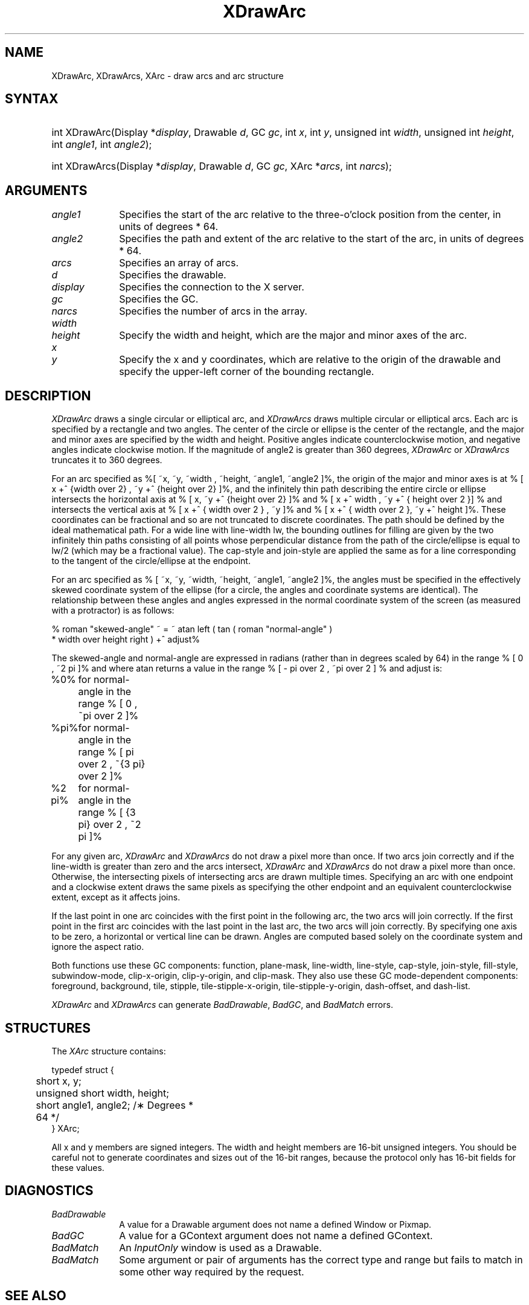 '\" e
.\" Copyright \(co 1985, 1986, 1987, 1988, 1989, 1990, 1991, 1994, 1996 X Consortium
.\"
.\" Permission is hereby granted, free of charge, to any person obtaining
.\" a copy of this software and associated documentation files (the
.\" "Software"), to deal in the Software without restriction, including
.\" without limitation the rights to use, copy, modify, merge, publish,
.\" distribute, sublicense, and/or sell copies of the Software, and to
.\" permit persons to whom the Software is furnished to do so, subject to
.\" the following conditions:
.\"
.\" The above copyright notice and this permission notice shall be included
.\" in all copies or substantial portions of the Software.
.\"
.\" THE SOFTWARE IS PROVIDED "AS IS", WITHOUT WARRANTY OF ANY KIND, EXPRESS
.\" OR IMPLIED, INCLUDING BUT NOT LIMITED TO THE WARRANTIES OF
.\" MERCHANTABILITY, FITNESS FOR A PARTICULAR PURPOSE AND NONINFRINGEMENT.
.\" IN NO EVENT SHALL THE X CONSORTIUM BE LIABLE FOR ANY CLAIM, DAMAGES OR
.\" OTHER LIABILITY, WHETHER IN AN ACTION OF CONTRACT, TORT OR OTHERWISE,
.\" ARISING FROM, OUT OF OR IN CONNECTION WITH THE SOFTWARE OR THE USE OR
.\" OTHER DEALINGS IN THE SOFTWARE.
.\"
.\" Except as contained in this notice, the name of the X Consortium shall
.\" not be used in advertising or otherwise to promote the sale, use or
.\" other dealings in this Software without prior written authorization
.\" from the X Consortium.
.\"
.\" Copyright \(co 1985, 1986, 1987, 1988, 1989, 1990, 1991 by
.\" Digital Equipment Corporation
.\"
.\" Portions Copyright \(co 1990, 1991 by
.\" Tektronix, Inc.
.\"
.\" Permission to use, copy, modify and distribute this documentation for
.\" any purpose and without fee is hereby granted, provided that the above
.\" copyright notice appears in all copies and that both that copyright notice
.\" and this permission notice appear in all copies, and that the names of
.\" Digital and Tektronix not be used in in advertising or publicity pertaining
.\" to this documentation without specific, written prior permission.
.\" Digital and Tektronix makes no representations about the suitability
.\" of this documentation for any purpose.
.\" It is provided ``as is'' without express or implied warranty.
.\" 
.\" $XFree86: xc/doc/man/X11/XDrArc.man,v 1.4 2003/04/28 22:17:54 herrb Exp $
.\" $XdotOrg: xc/doc/man/X11/XDrArc.man,v 1.3 2005/08/17 01:27:08 alanc Exp $
.\"
.ds xT X Toolkit Intrinsics \- C Language Interface
.ds xW Athena X Widgets \- C Language X Toolkit Interface
.ds xL Xlib \- C Language X Interface
.ds xC Inter-Client Communication Conventions Manual
.na
.de Ds
.nf
.\\$1D \\$2 \\$1
.ft 1
.\".ps \\n(PS
.\".if \\n(VS>=40 .vs \\n(VSu
.\".if \\n(VS<=39 .vs \\n(VSp
..
.de De
.ce 0
.if \\n(BD .DF
.nr BD 0
.in \\n(OIu
.if \\n(TM .ls 2
.sp \\n(DDu
.fi
..
.de FD
.LP
.KS
.TA .5i 3i
.ta .5i 3i
.nf
..
.de FN
.fi
.KE
.LP
..
.de IN		\" send an index entry to the stderr
..
.de C{
.KS
.nf
.D
.\"
.\"	choose appropriate monospace font
.\"	the imagen conditional, 480,
.\"	may be changed to L if LB is too
.\"	heavy for your eyes...
.\"
.ie "\\*(.T"480" .ft L
.el .ie "\\*(.T"300" .ft L
.el .ie "\\*(.T"202" .ft PO
.el .ie "\\*(.T"aps" .ft CW
.el .ft R
.ps \\n(PS
.ie \\n(VS>40 .vs \\n(VSu
.el .vs \\n(VSp
..
.de C}
.DE
.R
..
.de Pn
.ie t \\$1\fB\^\\$2\^\fR\\$3
.el \\$1\fI\^\\$2\^\fP\\$3
..
.de ZN
.ie t \fB\^\\$1\^\fR\\$2
.el \fI\^\\$1\^\fP\\$2
..
.de hN
.ie t <\fB\\$1\fR>\\$2
.el <\fI\\$1\fP>\\$2
..
.de NT
.ne 7
.ds NO Note
.if \\n(.$>$1 .if !'\\$2'C' .ds NO \\$2
.if \\n(.$ .if !'\\$1'C' .ds NO \\$1
.ie n .sp
.el .sp 10p
.TB
.ce
\\*(NO
.ie n .sp
.el .sp 5p
.if '\\$1'C' .ce 99
.if '\\$2'C' .ce 99
.in +5n
.ll -5n
.R
..
.		\" Note End -- doug kraft 3/85
.de NE
.ce 0
.in -5n
.ll +5n
.ie n .sp
.el .sp 10p
..
.ny0
'\" e
.TH XDrawArc 3X11 __xorgversion__ "XLIB FUNCTIONS"
.SH NAME
XDrawArc, XDrawArcs, XArc \- draw arcs and arc structure
.SH SYNTAX
.HP
int XDrawArc\^(\^Display *\fIdisplay\fP\^, Drawable \fId\fP\^, GC \fIgc\fP\^,
int \fIx\fP\^, int \fIy\fP\^, unsigned int \fIwidth\fP\^, unsigned int
\fIheight\fP\^, int \fIangle1\fP\^, int \fIangle2\fP\^); 
.HP
int XDrawArcs\^(\^Display *\fIdisplay\fP\^, Drawable \fId\fP\^, GC \fIgc\fP\^,
XArc *\fIarcs\fP\^, int \fInarcs\fP\^); 
.SH ARGUMENTS
.IP \fIangle1\fP 1i
Specifies the start of the arc relative to the three-o'clock position
from the center, in units of degrees * 64.
.IP \fIangle2\fP 1i
Specifies the path and extent of the arc relative to the start of the
arc, in units of degrees * 64.
.IP \fIarcs\fP 1i
Specifies an array of arcs.
.IP \fId\fP 1i
Specifies the drawable. 
.IP \fIdisplay\fP 1i
Specifies the connection to the X server.
.IP \fIgc\fP 1i
Specifies the GC.
.IP \fInarcs\fP 1i
Specifies the number of arcs in the array.
.ds Wh , which are the major and minor axes of the arc
.IP \fIwidth\fP 1i
.br
.ns
.IP \fIheight\fP 1i
Specify the width and height\*(Wh.
.ds Xy , which are relative to the origin of the drawable \
and specify the upper-left corner of the bounding rectangle
.IP \fIx\fP 1i
.br
.ns
.IP \fIy\fP 1i
Specify the x and y coordinates\*(Xy.
.SH DESCRIPTION
.EQ
delim %%
.EN
.ZN XDrawArc
draws a single circular or elliptical arc, and 
.ZN XDrawArcs
draws multiple circular or elliptical arcs.
Each arc is specified by a rectangle and two angles.  
The center of the circle or ellipse is the center of the
rectangle, and the major and minor axes are specified by the width and height.
Positive angles indicate counterclockwise motion, 
and negative angles indicate clockwise motion.  
If the magnitude of angle2 is greater than 360 degrees, 
.ZN XDrawArc
or 
.ZN XDrawArcs
truncates it to 360 degrees.
.LP
For an arc specified as %[ ~x, ~y, ~width , ~height, ~angle1, ~angle2 ]%, 
the origin of the major and minor axes is at 
% [ x +^ {width over 2} , ~y +^ {height over 2}  ]%, 
and the infinitely thin path describing the entire circle or ellipse 
intersects the horizontal axis at % [ x, ~y +^ {height over 2}  ]% and 
% [ x +^ width , ~y +^ { height over 2 }] %
and intersects the vertical axis at % [ x +^ { width over 2 } , ~y ]% and 
% [ x +^ { width over 2 }, ~y +^ height ]%.
These coordinates can be fractional
and so are not truncated to discrete coordinates.
The path should be defined by the ideal mathematical path.  
For a wide line with line-width lw, 
the bounding outlines for filling are given        
by the two infinitely thin paths consisting of all points whose perpendicular
distance from the path of the circle/ellipse is equal to lw/2
(which may be a fractional value).
The cap-style and join-style are applied the same as for a line
corresponding to the tangent of the circle/ellipse at the endpoint.
.LP
For an arc specified as % [ ~x, ~y, ~width, ~height, ~angle1, ~angle2  ]%,
the angles must be specified
in the effectively skewed coordinate system of the ellipse (for a
circle, the angles and coordinate systems are identical).  The
relationship between these angles and angles expressed in the normal
coordinate system of the screen (as measured with a protractor) is as
follows:
.LP
.Ds
% roman "skewed-angle" ~ = ~ atan left ( tan ( roman "normal-angle" )
 * width over height right ) +^ adjust%
.De
.LP
The skewed-angle and normal-angle are expressed in radians (rather
than in degrees scaled by 64) in the range % [ 0 , ~2 pi  ]% and where atan
returns a value in the range % [ - pi over 2 , ~pi over 2  ] %
and adjust is:
.LP
.Ds
.TA 1i 2i
.ta 1i 2i
%0%	for normal-angle in the range % [ 0 , ~pi over 2  ]%
%pi%	for normal-angle in the range % [ pi over 2 , ~{3 pi} over 2  ]%
%2 pi%	for normal-angle in the range % [ {3 pi} over 2 , ~2 pi  ]%
.De
.LP
For any given arc, 
.ZN XDrawArc
and
.ZN XDrawArcs
do not draw a pixel more than once.  
If two arcs join correctly and if the line-width is greater than zero 
and the arcs intersect, 
.ZN XDrawArc
and
.ZN XDrawArcs
do not draw a pixel more than once.
Otherwise, 
the intersecting pixels of intersecting arcs are drawn multiple times.
Specifying an arc with one endpoint and a clockwise extent draws the same pixels
as specifying the other endpoint and an equivalent counterclockwise extent,
except as it affects joins.
.LP
If the last point in one arc coincides with the first point in the following 
arc, the two arcs will join correctly.  
If the first point in the first arc coincides with the last point in the last 
arc, the two arcs will join correctly.
By specifying one axis to be zero, a horizontal or vertical line can be
drawn.
Angles are computed based solely on the coordinate system and ignore the
aspect ratio.
.LP
Both functions use these GC components: 
function, plane-mask, line-width, line-style, cap-style, join-style, 
fill-style, subwindow-mode, clip-x-origin, clip-y-origin, and clip-mask.
They also use these GC mode-dependent components: 
foreground, background, tile, stipple, tile-stipple-x-origin, 
tile-stipple-y-origin, dash-offset, and dash-list.
.LP
.ZN XDrawArc
and
.ZN XDrawArcs
can generate
.ZN BadDrawable ,
.ZN BadGC ,
and
.ZN BadMatch 
errors.
.SH STRUCTURES
The
.ZN XArc
structure contains:
.LP
.Ds 0
.TA .5i 3i
.ta .5i 3i
typedef struct {
	short x, y;
	unsigned short width, height;
	short angle1, angle2;             /\(** Degrees * 64 */
} XArc;
.De
.LP
All x and y members are signed integers.
The width and height members are 16-bit unsigned integers.
You should be careful not to generate coordinates and sizes
out of the 16-bit ranges, because the protocol only has 16-bit fields
for these values.
.SH DIAGNOSTICS
.TP 1i
.ZN BadDrawable
A value for a Drawable argument does not name a defined Window or Pixmap.
.TP 1i
.ZN BadGC
A value for a GContext argument does not name a defined GContext.
.TP 1i
.ZN BadMatch
An
.ZN InputOnly
window is used as a Drawable.
.TP 1i
.ZN BadMatch
Some argument or pair of arguments has the correct type and range but fails
to match in some other way required by the request.
.SH "SEE ALSO"
XDrawLine(3X11),
XDrawPoint(3X11),
XDrawRectangle(3X11)
.br
\fI\*(xL\fP
